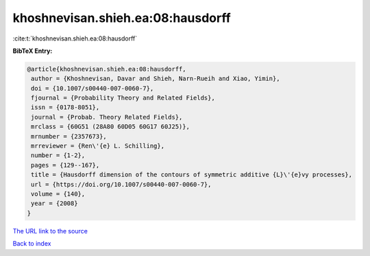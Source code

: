khoshnevisan.shieh.ea:08:hausdorff
==================================

:cite:t:`khoshnevisan.shieh.ea:08:hausdorff`

**BibTeX Entry:**

.. code-block:: bibtex

   @article{khoshnevisan.shieh.ea:08:hausdorff,
    author = {Khoshnevisan, Davar and Shieh, Narn-Rueih and Xiao, Yimin},
    doi = {10.1007/s00440-007-0060-7},
    fjournal = {Probability Theory and Related Fields},
    issn = {0178-8051},
    journal = {Probab. Theory Related Fields},
    mrclass = {60G51 (28A80 60D05 60G17 60J25)},
    mrnumber = {2357673},
    mrreviewer = {Ren\'{e} L. Schilling},
    number = {1-2},
    pages = {129--167},
    title = {Hausdorff dimension of the contours of symmetric additive {L}\'{e}vy processes},
    url = {https://doi.org/10.1007/s00440-007-0060-7},
    volume = {140},
    year = {2008}
   }
`The URL link to the source <ttps://doi.org/10.1007/s00440-007-0060-7}>`_


`Back to index <../By-Cite-Keys.html>`_

